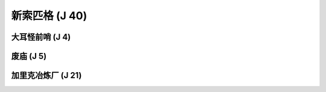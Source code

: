 .. _新索匹格:

新索匹格 (J 40)
==============================================================================
.. image:: 新索匹格.png


.. _大耳怪前哨:

大耳怪前哨 (J 4)
------------------------------------------------------------------------------
.. image:: 大耳怪前哨.png


.. _废庙:

废庙 (J 5)
------------------------------------------------------------------------------
.. image:: 废庙.png


.. _加里克冶炼厂:

加里克冶炼厂 (J 21)
------------------------------------------------------------------------------
.. image:: 加里克冶炼厂.png
